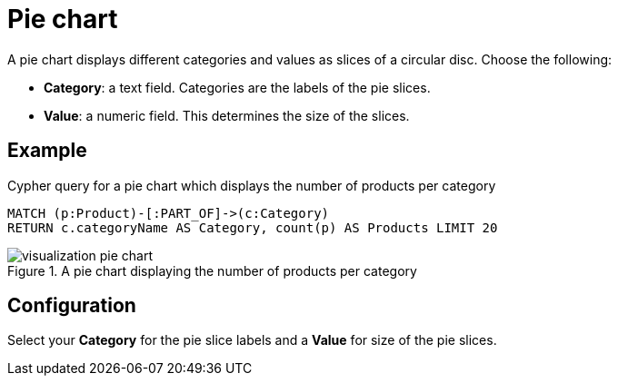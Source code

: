 = Pie chart
:description: The Neo4j dashboard pie chart visualization.

A pie chart displays different categories and values as slices of a circular disc.
Choose the following:

* *Category*: a text field. Categories are the labels of the pie slices.
* *Value*: a numeric field. This determines the size of the slices.

== Example


.Cypher query for a pie chart which displays the number of products per category
[source,cypher]
----
MATCH (p:Product)-[:PART_OF]->(c:Category)
RETURN c.categoryName AS Category, count(p) AS Products LIMIT 20
----

.A pie chart displaying the number of products per category
image::dashboards/visualization-pie-chart.png[]


== Configuration

Select your **Category** for the pie slice labels and a **Value** for size of the pie slices.